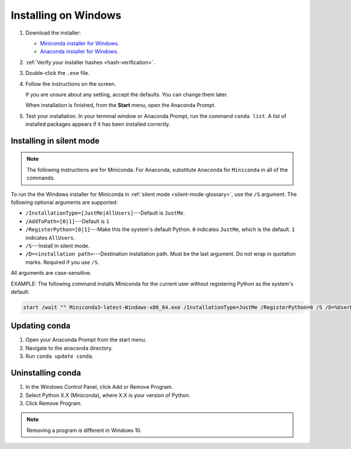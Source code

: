 =====================
Installing on Windows
=====================

#. Download the installer:

   * `Miniconda installer for
     Windows <https://conda.io/miniconda.html>`_.

   * `Anaconda installer for
     Windows <https://www.anaconda.com/download/>`_.

#. :ref:`Verify your installer hashes <hash-verification>`.
 
#. Double-click the ``.exe`` file.

#. Follow the instructions on the screen.

   If you are unsure about any setting, accept the defaults. You
   can change them later.

   When installation is finished, from the **Start** menu, open the
   Anaconda Prompt.

#. Test your installation. In your terminal window or
   Anaconda Prompt, run the command ``conda list``. A list of installed packages appears
   if it has been installed correctly.


.. _install-win-silent:

Installing in silent mode
=========================

.. note::
   The following instructions are for Miniconda. For Anaconda,
   substitute ``Anaconda`` for ``Miniconda`` in all of the commands.

To run the the Windows installer for Miniconda in
:ref:`silent mode <silent-mode-glossary>`, use the ``/S``
argument. The following optional arguments are supported:

* ``/InstallationType=[JustMe|AllUsers]``---Default is ``JustMe``.
* ``/AddToPath=[0|1]``---Default is ``1``
* ``/RegisterPython=[0|1]``---Make this the system's default
  Python.
  ``0`` indicates ``JustMe``, which is the default. ``1``
  indicates ``AllUsers``.
* ``/S``---Install in silent mode.
* ``/D=<installation path>``---Destination installation path.
  Must be the last argument. Do not wrap in quotation marks.
  Required if you use ``/S``.

All arguments are case-sensitive.

EXAMPLE: The following command installs Miniconda for the
current user without registering Python as the system's default:

.. code-block:: bat

   start /wait "" Miniconda3-latest-Windows-x86_64.exe /InstallationType=JustMe /RegisterPython=0 /S /D=%UserProfile%\Miniconda3


Updating conda
==============

#. Open your Anaconda Prompt from the start menu.

#. Navigate to the ``anaconda`` directory.

#. Run ``conda update conda``.


Uninstalling conda
==================

#. In the Windows Control Panel, click Add or Remove Program.

#. Select Python X.X (Miniconda), where X.X is your version of Python.

#. Click Remove Program.

.. note::
   Removing a program is different in Windows 10.
